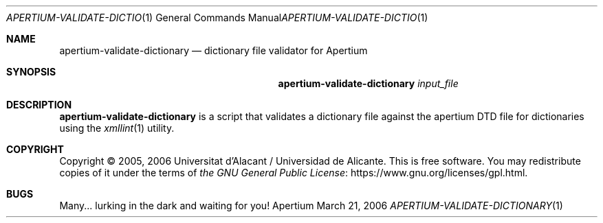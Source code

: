 .Dd March 21, 2006
.Dt APERTIUM-VALIDATE-DICTIONARY 1
.Os Apertium
.Sh NAME
.Nm apertium-validate-dictionary
.Nd dictionary file validator for Apertium
.Sh SYNOPSIS
.Nm apertium-validate-dictionary
.Ar input_file
.Sh DESCRIPTION
.Nm apertium-validate-dictionary
is a script that validates a dictionary file against
the apertium DTD file for dictionaries using the
.Xr xmllint 1
utility.
.Sh COPYRIGHT
Copyright \(co 2005, 2006 Universitat d'Alacant / Universidad de Alicante.
This is free software.
You may redistribute copies of it under the terms of
.Lk https://www.gnu.org/licenses/gpl.html the GNU General Public License .
.Sh BUGS
Many... lurking in the dark and waiting for you!
